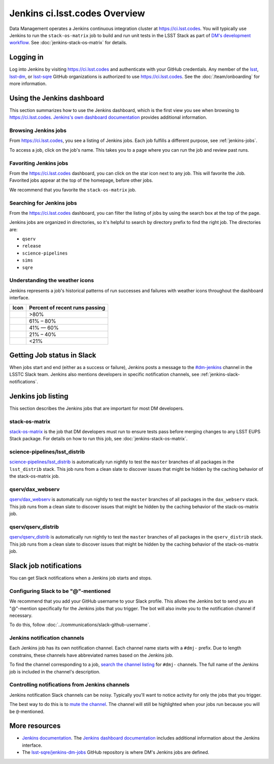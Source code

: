 ##############################
Jenkins ci.lsst.codes Overview
##############################

Data Management operates a Jenkins continuous integration cluster at https://ci.lsst.codes.
You will typically use Jenkins to run the ``stack-os-matrix`` job to build and run unit tests in the LSST Stack as part of `DM's development workflow <processes/workflow.rst>`_.
See :doc:`jenkins-stack-os-matrix` for details.

Logging in
==========

Log into Jenkins by visiting https://ci.lsst.codes and authenticate with your GitHub credentials.
Any member of the `lsst`_, `lsst-dm`_, or `lsst-sqre`_ GitHub organizations is authorized to use https://ci.lsst.codes.
See the :doc:`/team/onboarding` for more information.

Using the Jenkins dashboard
===========================

This section summarizes how to use the Jenkins dashboard, which is the first view you see when browsing to https://ci.lsst.codes.
`Jenkins's own dashboard documentation <https://jenkins.io/doc/book/blueocean/dashboard/>`_ provides additional information.

Browsing Jenkins jobs
---------------------

From https://ci.lsst.codes, you see a listing of Jenkins jobs.
Each job fulfills a different purpose, see :ref:`jenkins-jobs`.

To access a job, click on the job's name.
This takes you to a page where you can run the job and review past runs.

Favoriting Jenkins jobs
-----------------------

From the https://ci.lsst.codes dashboard, you can click on the star icon next to any job.
This will favorite the Job.
Favorited jobs appear at the top of the homepage, before other jobs.

We recommend that you favorite the ``stack-os-matrix`` job.

Searching for Jenkins jobs
--------------------------

From the https://ci.lsst.codes dashboard, you can filter the listing of jobs by using the search box at the top of the page.

Jenkins jobs are organized in directories, so it's helpful to search by directory prefix to find the right job.
The directories are:

- ``qserv``
- ``release``
- ``science-pipelines``
- ``sims``
- ``sqre``

Understanding the weather icons
-------------------------------

Jenkins represents a job's historical patterns of run successes and failures with weather icons throughout the dashboard interface.

.. |img-sunny| image:: jenkins-sunny.svg
   :width: 50px
   :height: 50px
   :align: middle
   :alt: Sunny

.. |img-partially-sunny| image:: jenkins-partially-sunny.svg
   :width: 50px
   :height: 50px
   :align: middle
   :alt: Partially sunny

.. |img-cloudy| image:: jenkins-cloudy.svg
   :width: 55px
   :height: 35.5px
   :align: middle
   :alt: Cloudy

.. |img-raining| image:: jenkins-raining.svg
   :width: 55px
   :height: 39px
   :align: middle
   :alt: Raining

.. |img-storm| image:: jenkins-storm.svg
   :width: 55px
   :height: 44.5px
   :align: middle
   :alt: Storm

===================== ==============================
Icon                  Percent of recent runs passing
===================== ==============================
|img-sunny|           >80%
|img-partially-sunny| 61% – 80%
|img-cloudy|          41% — 60%
|img-raining|         21% – 40%
|img-storm|           <21%
===================== ==============================

Getting Job status in Slack
===========================

When jobs start and end (either as a success or failure), Jenkins posts a message to the `#dm-jenkins`_ channel in the LSSTC Slack team.
Jenkins also mentions developers in specific notification channels, see :ref:`jenkins-slack-notifications`.

.. _jenkins-jobs:

Jenkins job listing
===================

This section describes the Jenkins jobs that are important for most DM developers.

.. _jenkins-job-stack-os-matrix:

stack-os-matrix
---------------

`stack-os-matrix`_ is the job that DM developers must run to ensure tests pass before merging changes to any LSST EUPS Stack package.
For details on how to run this job, see :doc:`jenkins-stack-os-matrix`.

.. _jenkins-job-science-pipelines-lsst-distrib:

science-pipelines/lsst\_distrib
-------------------------------

`science-pipelines/lsst_distrib`_ is automatically run nightly to test the ``master`` branches of all packages in the ``lsst_distrib`` stack.
This job runs from a clean slate to discover issues that might be hidden by the caching behavior of the stack-os-matrix job.

.. _jenkins-job-qserv-dax-webserv:

qserv/dax\_webserv
------------------

`qserv/dax_webserv`_ is automatically run nightly to test the ``master`` branches of all packages in the ``dax_webserv`` stack.
This job runs from a clean slate to discover issues that might be hidden by the caching behavior of the stack-os-matrix job.

.. _jenkins-job-qserv-distrib:

qserv/qserv\_distrib
--------------------

`qserv/qserv_distrib`_ is automatically run nightly to test the ``master`` branches of all packages in the ``qserv_distrib`` stack.
This job runs from a clean slate to discover issues that might be hidden by the caching behavior of the stack-os-matrix job.

.. _jenkins-slack-notifications:

Slack job notifications
=======================

You can get Slack notifications when a Jenkins job starts and stops.

Configuring Slack to be "@"-mentioned
-------------------------------------

We recommend that you add your GitHub username to your Slack profile.
This allows the Jenkins bot to send you an "@"-mention specifically for the Jenkins jobs that you trigger.
The bot will also invite you to the notification channel if necessary.

To do this, follow :doc:`../communications/slack-github-username`.

Jenkins notification channels
-----------------------------

Each Jenkins job has its own notification channel.
Each channel name starts with a ``#dmj-`` prefix.
Due to length constrains, these channels have abbreviated names based on the Jenkins job.

To find the channel corresponding to a job, `search the channel listing`_ for ``#dmj-`` channels.
The full name of the Jenkins job is included in the channel's description.

Controlling notifications from Jenkins channels
-----------------------------------------------

Jenkins notification Slack channels can be noisy.
Typically you'll want to notice activity for only the jobs that you trigger.

The best way to do this is to `mute the channel`_.
The channel will still be highlighted when your jobs run because you will be ``@``-mentioned.

More resources
==============

- `Jenkins documentation`_.
  The `Jenkins dashboard documentation`_ includes additional information about the Jenkins interface.
- The `lsst-sqre/jenkins-dm-jobs`_ GitHub repository is where DM's Jenkins jobs are defined.

.. _`lsst`: https://github.com/lsst
.. _`lsst-dm`: https://github.com/lsst-dm
.. _`lsst-sqre`: https://github.com/lsst-sqre
.. _`stack-os-matrix`: https://ci.lsst.codes/blue/organizations/jenkins/stack-os-matrix/activity
.. _`science-pipelines/lsst_distrib`: https://ci.lsst.codes/blue/organizations/jenkins/science-pipelines%2Flsst_distrib/activity
.. _`qserv/dax_webserv`: https://ci.lsst.codes/blue/organizations/jenkins/qserv%2Fdax_webserv/activity
.. _`qserv/qserv_distrib`: https://ci.lsst.codes/blue/organizations/jenkins/qserv%2Fqserv_distrib/activity
.. _`Jenkins documentation`: https://jenkins.io/doc/book/blueocean/
.. _`Jenkins dashboard documentation`: https://jenkins.io/doc/book/blueocean/dashboard/
.. _`lsst-sqre/jenkins-dm-jobs`: https://github.com/lsst-sqre/jenkins-dm-jobs
.. _`#dm-jenkins`: https://lsstc.slack.com/messages/C2NCSTY3A
.. _`search the channel listing`: https://get.slack.help/hc/en-us/articles/205239967-Browse-and-join-channels
.. _`mute the channel`: https://get.slack.help/hc/en-us/articles/204411433-Mute-a-channel
